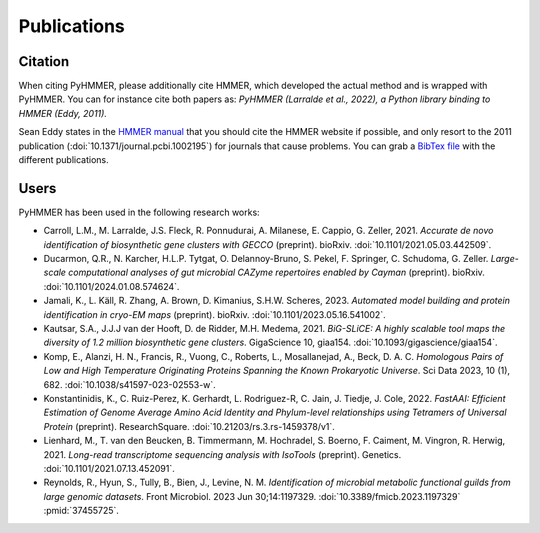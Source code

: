 Publications
============

Citation
--------

When citing PyHMMER, please additionally cite HMMER, which developed the actual
method and is wrapped with PyHMMER. You can for instance cite both papers as:
*PyHMMER (Larralde et al., 2022), a Python library binding to HMMER (Eddy, 2011).*

Sean Eddy states in the `HMMER manual <http://eddylab.org/software/hmmer/Userguide.pdf>`_
that you should cite the HMMER website if possible, and only resort to the 2011
publication (:doi:`10.1371/journal.pcbi.1002195`) for journals that cause
problems. You can grab a `BibTex file <_static/bibtex/citation.bib>`_ with
the different publications.


Users
-----

PyHMMER has been used in the following research works:

- Carroll, L.M., M. Larralde, J.S. Fleck, R. Ponnudurai, A. Milanese, E. Cappio, G. Zeller, 2021. *Accurate de novo identification of biosynthetic gene clusters with GECCO* (preprint). bioRxiv. :doi:`10.1101/2021.05.03.442509`.
- Ducarmon, Q.R., N. Karcher, H.L.P. Tytgat, O. Delannoy-Bruno, S. Pekel, F. Springer, C. Schudoma, G. Zeller. *Large-scale computational analyses of gut microbial CAZyme repertoires enabled by Cayman* (preprint). bioRxiv. :doi:`10.1101/2024.01.08.574624`.
- Jamali, K., L. Käll, R. Zhang, A. Brown, D. Kimanius, S.H.W. Scheres, 2023. *Automated model building and protein identification in cryo-EM maps* (preprint). bioRxiv. :doi:`10.1101/2023.05.16.541002`.
- Kautsar, S.A., J.J.J van der Hooft, D. de Ridder, M.H. Medema, 2021. *BiG-SLiCE: A highly scalable tool maps the diversity of 1.2 million biosynthetic gene clusters*. GigaScience 10, giaa154. :doi:`10.1093/gigascience/giaa154`.
- Komp, E., Alanzi, H. N., Francis, R., Vuong, C., Roberts, L., Mosallanejad, A., Beck, D. A. C. *Homologous Pairs of Low and High Temperature Originating Proteins Spanning the Known Prokaryotic Universe*. Sci Data 2023, 10 (1), 682. :doi:`10.1038/s41597-023-02553-w`.
- Konstantinidis, K., C. Ruiz-Perez, K. Gerhardt, L. Rodriguez-R, C. Jain, J. Tiedje, J. Cole, 2022. *FastAAI: Efficient Estimation of Genome Average Amino Acid Identity and Phylum-level relationships using Tetramers of Universal Protein* (preprint). ResearchSquare. :doi:`10.21203/rs.3.rs-1459378/v1`.
- Lienhard, M., T. van den Beucken, B. Timmermann, M. Hochradel, S. Boerno, F. Caiment, M. Vingron, R. Herwig, 2021. *Long-read transcriptome sequencing analysis with IsoTools* (preprint). Genetics. :doi:`10.1101/2021.07.13.452091`.
- Reynolds, R., Hyun, S., Tully, B., Bien, J., Levine, N. M. *Identification of microbial metabolic functional guilds from large genomic datasets*. Front Microbiol. 2023 Jun 30;14:1197329. :doi:`10.3389/fmicb.2023.1197329` :pmid:`37455725`.




